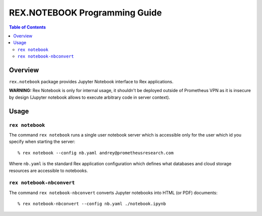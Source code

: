 **********************************
  REX.NOTEBOOK Programming Guide
**********************************

.. contents:: Table of Contents
.. role:: mod(literal)
.. role:: class(literal)
.. role:: meth(literal)
.. role:: func(literal)

Overview
========

``rex.notebook`` package provides Jupyter Notebook interface to Rex
applications.

**WARNING:** Rex Notebook is only for internal usage, it shouldn't be deployed
outside of Prometheus VPN as it is insecure by design (Jupyter notebook allows
to execute arbitrary code in server context).

Usage
=====

``rex notebook``
----------------

The command ``rex notebook`` runs a single user notebook server which is
accessible only for the user which id you specify when starting the server::

  % rex notebook --config nb.yaml andrey@prometheusresearch.com

Where ``nb.yaml`` is the standard Rex application configuration which defines
what databases and cloud storage resources are accessible to notebooks.

``rex notebook-nbconvert``
--------------------------

The command ``rex notebook-nbconvert`` converts Jupyter notebooks into HTML (or
PDF) documents::

  % rex notebook-nbconvert --config nb.yaml ./notebook.ipynb
